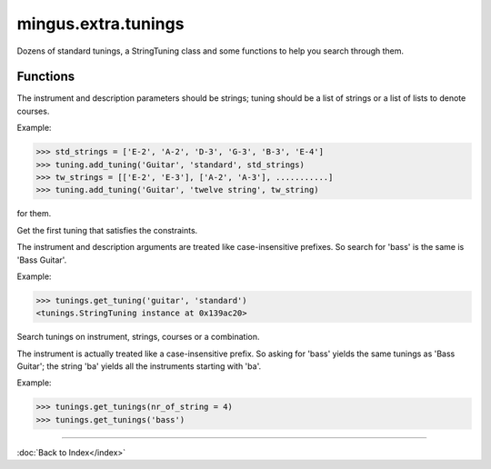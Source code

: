 ====================
mingus.extra.tunings
====================

Dozens of standard tunings, a StringTuning class and some functions to help
you search through them.

Functions
---------

.. function:: add_tuning(instrument, description, tuning)Add a new tuning to the index.

The instrument and description parameters should be strings; tuning
should be a list of strings or a list of lists to denote courses.

Example:

>>> std_strings = ['E-2', 'A-2', 'D-3', 'G-3', 'B-3', 'E-4']
>>> tuning.add_tuning('Guitar', 'standard', std_strings)
>>> tw_strings = [['E-2', 'E-3'], ['A-2', 'A-3'], ...........]
>>> tuning.add_tuning('Guitar', 'twelve string', tw_string)

.. function:: fingers_needed(fingering)Return the number of fingers needed to play the given fingering.

.. function:: get_instruments()Return a sorted list of instruments that have string tunings defined
for them.

.. function:: get_tuning(instrument, description, nr_of_strings, nr_of_courses)  * *Default values*: nr_of_strings = None, nr_of_courses = None
Get the first tuning that satisfies the constraints.

The instrument and description arguments are treated like
case-insensitive prefixes. So search for 'bass' is the same is
'Bass Guitar'.

Example:

>>> tunings.get_tuning('guitar', 'standard')
<tunings.StringTuning instance at 0x139ac20>

.. function:: get_tunings(instrument, nr_of_strings, nr_of_courses)  * *Default values*: instrument = None, nr_of_strings = None, nr_of_courses = None
Search tunings on instrument, strings, courses or a combination.

The instrument is actually treated like a case-insensitive prefix. So
asking for 'bass' yields the same tunings as 'Bass Guitar'; the string
'ba' yields all the instruments starting with 'ba'.

Example:

>>> tunings.get_tunings(nr_of_string = 4)
>>> tunings.get_tunings('bass')

----

:doc:`Back to Index</index>`
